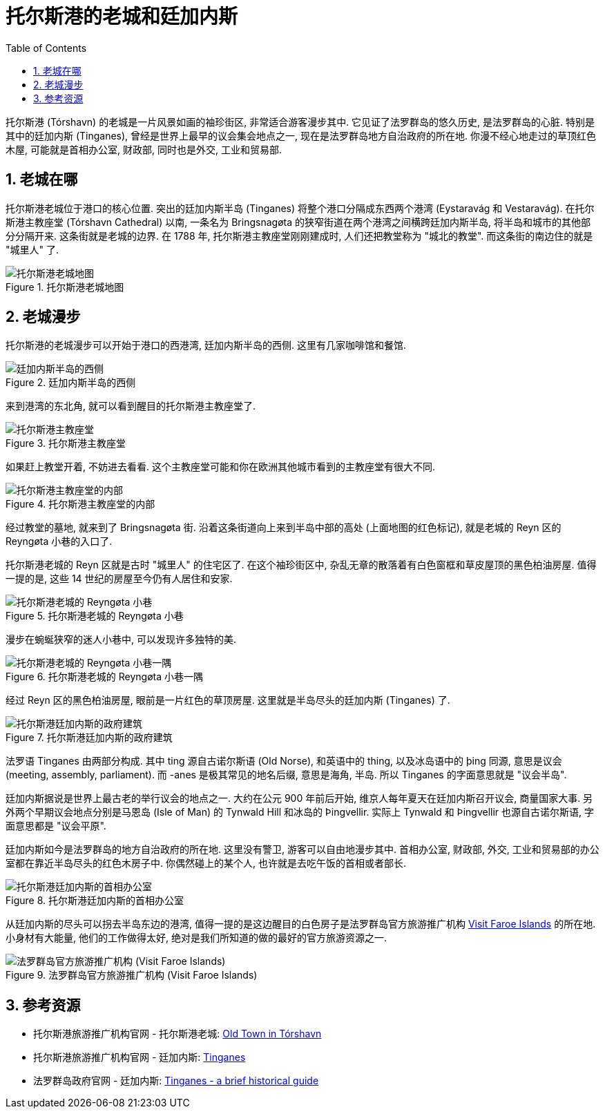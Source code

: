 = 托尔斯港的老城和廷加内斯
:page-subtitle: Old Town and Tinganes of Tórshavn
:page-modified_time: 2025-09-16 12:00:00 +0800
:page-date: 2025-07-03 08:00:00 +0100
:page-image: assets/images/2025/lofoten-faroe/old-town-and-tinganes-of-torshavn/government-buildings.webp
:page-layout: post
:page-categories: posts
:page-tags: [2025-Lofoten-Faroe, 欧洲, 北欧, 斯堪的纳维亚, 丹麦, 法罗群岛, 城市]
:page-liquid:
:toc:
:sectnums:

托尔斯港 (Tórshavn) 的老城是一片风景如画的袖珍街区, 非常适合游客漫步其中. 它见证了法罗群岛的悠久历史, 是法罗群岛的心脏. 特别是其中的廷加内斯 (Tinganes), 曾经是世界上最早的议会集会地点之一, 现在是法罗群岛地方自治政府的所在地. 你漫不经心地走过的草顶红色木屋, 可能就是首相办公室, 财政部, 同时也是外交, 工业和贸易部.

[#where]
== 老城在哪

托尔斯港老城位于港口的核心位置. 突出的廷加内斯半岛 (Tinganes) 将整个港口分隔成东西两个港湾 (Eystaravág 和 Vestaravág). 在托尔斯港主教座堂 (Tórshavn Cathedral) 以南, 一条名为 Bringsnagøta 的狭窄街道在两个港湾之间横跨廷加内斯半岛, 将半岛和城市的其他部分分隔开来. 这条街就是老城的边界. 在 1788 年, 托尔斯港主教座堂刚刚建成时, 人们还把教堂称为 "城北的教堂". 而这条街的南边住的就是 "城里人" 了.

.托尔斯港老城地图
image::assets/images/2025/lofoten-faroe/old-town-and-tinganes-of-torshavn/map.webp[托尔斯港老城地图]

[#strolling]
== 老城漫步

托尔斯港的老城漫步可以开始于港口的西港湾, 廷加内斯半岛的西侧. 这里有几家咖啡馆和餐馆.

.廷加内斯半岛的西侧
image::assets/images/2025/lofoten-faroe/old-town-and-tinganes-of-torshavn/waterfront.webp[廷加内斯半岛的西侧]

来到港湾的东北角, 就可以看到醒目的托尔斯港主教座堂了.

.托尔斯港主教座堂
image::assets/images/2025/lofoten-faroe/old-town-and-tinganes-of-torshavn/cathedral.webp[托尔斯港主教座堂]

如果赶上教堂开着, 不妨进去看看. 这个主教座堂可能和你在欧洲其他城市看到的主教座堂有很大不同.

.托尔斯港主教座堂的内部
image::assets/images/2025/lofoten-faroe/old-town-and-tinganes-of-torshavn/cathedral-interior.webp[托尔斯港主教座堂的内部]

经过教堂的墓地, 就来到了 Bringsnagøta 街. 沿着这条街道向上来到半岛中部的高处 (上面地图的红色标记), 就是老城的 Reyn 区的 Reyngøta 小巷的入口了.

托尔斯港老城的 Reyn 区就是古时 "城里人" 的住宅区了. 在这个袖珍街区中, 杂乱无章的散落着有白色窗框和草皮屋顶的黑色柏油房屋. 值得一提的是, 这些 14 世纪的房屋至今仍有人居住和安家.

.托尔斯港老城的 Reyngøta 小巷
image::assets/images/2025/lofoten-faroe/old-town-and-tinganes-of-torshavn/reyngota.webp[托尔斯港老城的 Reyngøta 小巷]

漫步在蜿蜒狭窄的迷人小巷中, 可以发现许多独特的美.

.托尔斯港老城的 Reyngøta 小巷一隅
image::assets/images/2025/lofoten-faroe/old-town-and-tinganes-of-torshavn/shack.webp[托尔斯港老城的 Reyngøta 小巷一隅]

经过 Reyn 区的黑色柏油房屋, 眼前是一片红色的草顶房屋. 这里就是半岛尽头的廷加内斯 (Tinganes) 了. 

.托尔斯港廷加内斯的政府建筑
image::assets/images/2025/lofoten-faroe/old-town-and-tinganes-of-torshavn/government-buildings.webp[托尔斯港廷加内斯的政府建筑]

法罗语 Tinganes 由两部分构成. 其中 ting 源自古诺尔斯语 (Old Norse), 和英语中的 thing, 以及冰岛语中的 
þing 同源, 意思是议会 (meeting, assembly, parliament). 而 -anes 是极其常见的地名后缀, 意思是海角, 半岛. 所以 Tinganes 的字面意思就是 "议会半岛".

廷加内斯据说是世界上最古老的举行议会的地点之一. 大约在公元 900 年前后开始, 维京人每年夏天在廷加内斯召开议会, 商量国家大事. 另外两个早期议会地点分别是马恩岛 (Isle of Man) 的 Tynwald Hill 和冰岛的 Þingvellir. 实际上 Tynwald 和 Þingvellir 也源自古诺尔斯语, 字面意思都是 "议会平原".

廷加内斯如今是法罗群岛的地方自治政府的所在地. 这里没有警卫, 游客可以自由地漫步其中. 首相办公室, 财政部, 外交, 工业和贸易部的办公室都在靠近半岛尽头的红色木房子中. 你偶然碰上的某个人, 也许就是去吃午饭的首相或者部长.

.托尔斯港廷加内斯的首相办公室
image::assets/images/2025/lofoten-faroe/old-town-and-tinganes-of-torshavn/prime-minister-office.webp[托尔斯港廷加内斯的首相办公室]

从廷加内斯的尽头可以拐去半岛东边的港湾, 值得一提的是这边醒目的白色房子是法罗群岛官方旅游推广机构 https://visitfaroeislands.com/en[Visit Faroe Islands] 的所在地. 小身材有大能量, 他们的工作做得太好, 绝对是我们所知道的做的最好的官方旅游资源之一.

.法罗群岛官方旅游推广机构 (Visit Faroe Islands)
image::assets/images/2025/lofoten-faroe/old-town-and-tinganes-of-torshavn/visit-faroe-islands.webp[法罗群岛官方旅游推广机构 (Visit Faroe Islands)]

[#reources]
== 参考资源

* 托尔斯港旅游推广机构官网 - 托尔斯港老城: https://www.visittorshavn.fo/place/old-town-in-torshavn-a-reyni/[Old Town in Tórshavn]
* 托尔斯港旅游推广机构官网 - 廷加内斯: https://www.visittorshavn.fo/place/tinganes/[Tinganes]
* 法罗群岛政府官网 - 廷加内斯: https://www.government.fo/en/the-government/ministries/prime-ministers-office/tinganes-a-brief-historical-guide[Tinganes - a brief historical guide]